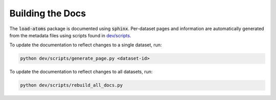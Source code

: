 

Building the Docs
=================

The :code:`load-atoms` package is documented using :code:`sphinx`. 
Per-dataset pages and information are automatically generated from the metadata files using scripts found in 
`dev/scripts <https://github.com/jla-gardner/load-atoms/tree/main/dev/scripts>`_.

To update the documentation to reflect changes to a single dataset, run:

.. code-block:: bash

    python dev/scripts/generate_page.py <dataset-id>

To update the documentation to reflect changes to all datasets, run:

.. code-block:: bash

    python dev/scripts/rebuild_all_docs.py


